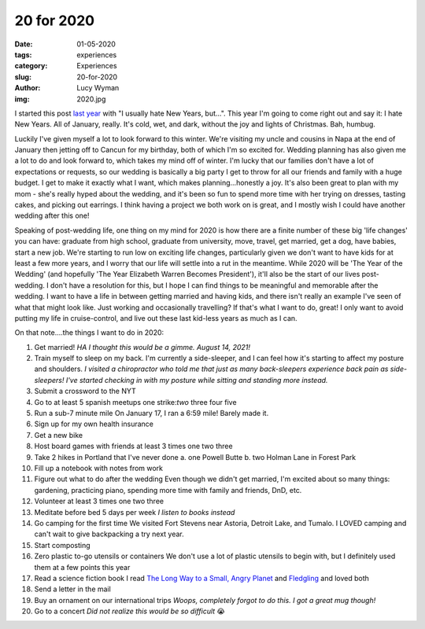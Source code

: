 20 for 2020
===========
:date: 01-05-2020
:tags: experiences
:category: Experiences
:slug: 20-for-2020
:author: Lucy Wyman
:img: 2020.jpg

.. role:: strike
    :class: strike

I started this post `last year`_ with "I usually hate New Years, but...". This
year I'm going to come right out and say it: I hate New Years. All of January,
really. It's cold, wet, and dark, without the joy and lights of Christmas. Bah, humbug.

Luckily I've given myself a lot to look forward to this winter. We're visiting
my uncle and cousins in Napa at the end of January then jetting off to Cancun
for my birthday, both of which I'm so excited for. Wedding planning has also
given me a lot to do and look forward to, which takes my mind off of winter.
I'm lucky that our families don't have a lot of expectations or requests, so
our wedding is basically a big party I get to throw for all our friends and
family with a huge budget. I get to make it exactly what I want, which makes
planning...honestly a joy. It's also been great to plan with my mom - she's
really hyped about the wedding, and it's been so fun to spend more time with
her trying on dresses, tasting cakes, and picking out earrings. I think having
a project we both work on is great, and I mostly wish I could have another
wedding after this one!

.. _last year: http://blog.lucywyman.me/19-for-2019.html

Speaking of post-wedding life, one thing on my mind for 2020 is how there are
a finite number of these big 'life changes' you can have: graduate from high
school, graduate from university, move, travel, get married, get a dog, have
babies, start a new job. We're starting to run low on exciting life changes,
particularly given we don't want to have kids for at least a few more years,
and I worry that our life will settle into a rut in the meantime.  While 2020
will be 'The Year of the Wedding' (and hopefully 'The Year Elizabeth Warren
Becomes President'), it'll also be the start of our lives post-wedding. I don't
have a resolution for this, but I hope I can find things to be meaningful and
memorable after the wedding. I want to have a life in between getting married
and having kids, and there isn't really an example I've seen of what that might
look like. Just working and occasionally travelling? If that's what I want to
do, great! I only want to avoid putting my life in cruise-control, and live out
these last kid-less years as much as I can.

On that note....the things I want to do in 2020:

1. Get married! *HA I thought this would be a gimme. August 14, 2021!*
2. :strike:`Train myself to sleep on my back. I'm currently a side-sleeper, and I can
   feel how it's starting to affect my posture and shoulders.` *I visited a
   chiropractor who told me that just as many back-sleepers experience back
   pain as side-sleepers! I've started checking in with my posture while
   sitting and standing more instead.*
3. Submit a crossword to the NYT
4. Go to at least 5 spanish meetups :strike:`one` strike:`two` three four five
5. :strike:`Run a sub-7 minute mile` On January 17, I ran a 6:59 mile! Barely made it.
6. :strike:`Sign up for my own health insurance`
7. :strike:`Get a new bike`
8. Host board games with friends at least 3 times :strike:`one` :strike:`two` :strike:`three`
9. Take 2 hikes in Portland that I've never done
   a. :strike:`one` Powell Butte
   b. :strike:`two` Holman Lane in Forest Park
10. :strike:`Fill up a notebook with notes from work`
11. :strike:`Figure out what to do after the wedding` Even though we didn't get married, I'm
    excited about so many things: gardening, practicing piano, spending more time with family and
    friends, DnD, etc.
12. Volunteer at least 3 times :strike:`one` :strike:`two` :strike:`three`
13. Meditate before bed 5 days per week *I listen to books instead*
14. :strike:`Go camping for the first time` We visited Fort Stevens near Astoria, Detroit Lake, and
    Tumalo. I LOVED camping and can't wait to give backpacking a try next year.
15. Start composting
16. Zero plastic to-go utensils or containers We don't use a lot of plastic utensils to begin with,
    but I definitely used them at a few points this year
17. :strike:`Read a science fiction book` I read `The Long Way to a Small, Angry Planet`_ and
    `Fledgling`_ and loved both
18. :strike:`Send a letter in the mail`
19. Buy an ornament on our international trips *Woops, completely forgot to do this. I got a great
    mug though!*
20. Go to a concert *Did not realize this would be so difficult* 😭

.. _The Long Way to a Small, Angry Planet: https://www.goodreads.com/book/show/22733729-the-long-way-to-a-small-angry-planet
.. _Fledgling: https://www.goodreads.com/book/show/60925.Fledgling
